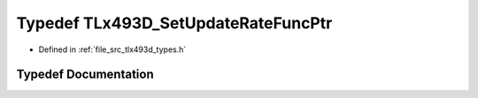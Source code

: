 .. _exhale_typedef_tlx493d__types_8h_1ae856de6a61763ee21b2ce4d4f90555ec:

Typedef TLx493D_SetUpdateRateFuncPtr
====================================

- Defined in :ref:`file_src_tlx493d_types.h`


Typedef Documentation
---------------------


.. doxygentypedef:: TLx493D_SetUpdateRateFuncPtr
   :project: XENSIV 3D Magnetic Sensors Arduino Library